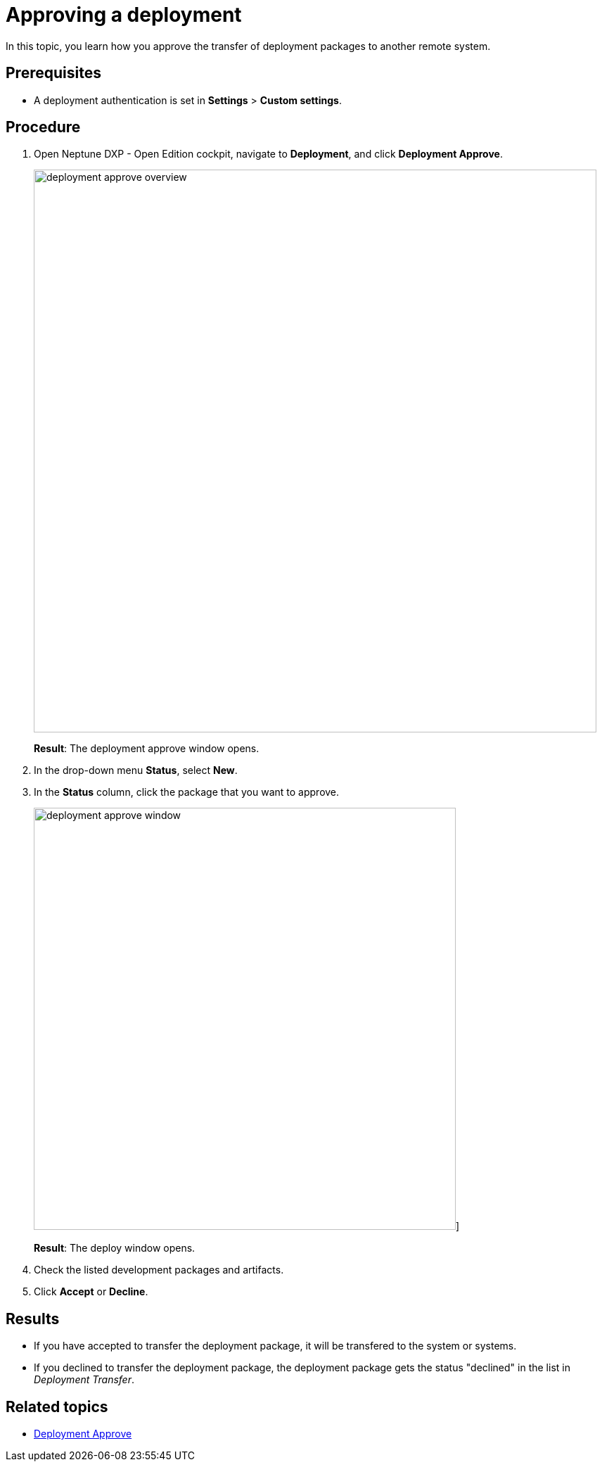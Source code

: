 = Approving a deployment

In this topic, you learn how you approve the transfer of deployment packages to another remote system.

== Prerequisites
* A deployment authentication is set in *Settings* > *Custom settings*.
//Provide a link to the topic.

== Procedure
. Open Neptune DXP - Open Edition cockpit, navigate to *Deployment*, and click *Deployment Approve*.
+
image:deployment-approve-overview.png[,800]
+
*Result*: The deployment approve window opens.
. In the drop-down menu *Status*, select *New*.
. In the *Status* column, click the package that you want to approve.
+
image:deployment-approve-window.png[,600]]
+
*Result*: The deploy window opens.
+
//Todo Hendrik Transfer button obsolete?
. Check the listed development packages and artifacts.
. Click *Accept* or *Decline*.

== Results

* If you have accepted to transfer the deployment package, it will be transfered to the system or systems.
* If you declined to transfer the deployment package, the deployment package gets the status "declined" in the list in _Deployment Transfer_.

== Related topics

* xref:deployment-approve.adoc[Deployment Approve]
